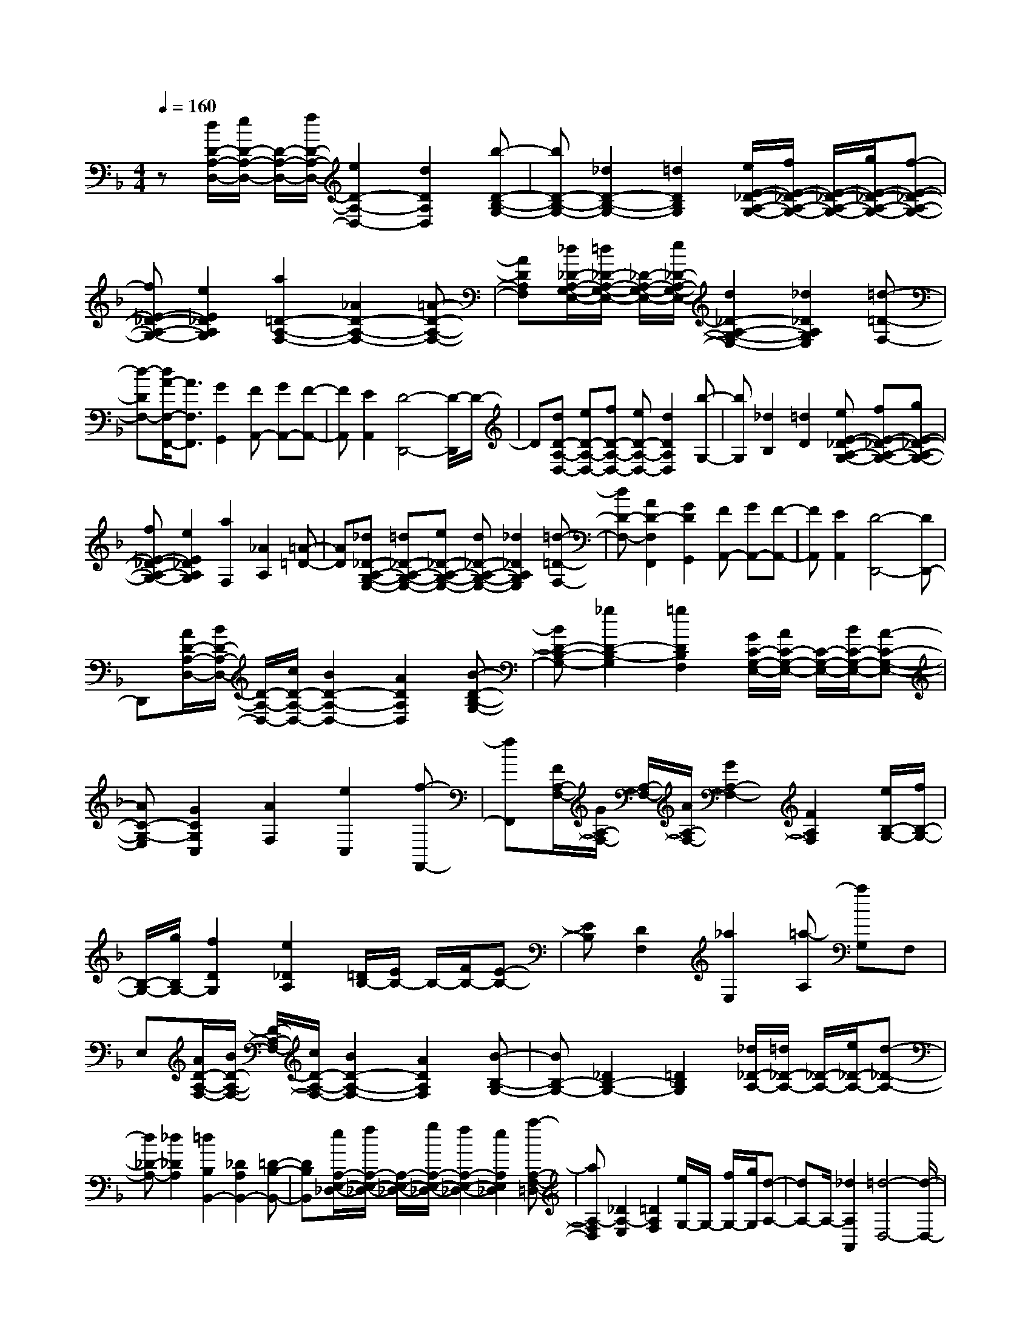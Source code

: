 % input file /home/ubuntu/MusicGeneratorQuin/training_data/scarlatti/K032.MID
X: 1
T: 
M: 4/4
L: 1/8
Q:1/4=160
% Last note suggests minor mode tune
K:F % 1 flats
%(C) John Sankey 1998
%%MIDI program 6
%%MIDI program 6
%%MIDI program 6
%%MIDI program 6
%%MIDI program 6
%%MIDI program 6
%%MIDI program 6
%%MIDI program 6
%%MIDI program 6
%%MIDI program 6
%%MIDI program 6
%%MIDI program 6
z[d/2D/2-A,/2-D,/2-][e/2D/2-A,/2-D,/2-] [D/2-A,/2-D,/2-][f/2D/2-A,/2-D,/2-][e2D2-A,2-D,2-][d2D2A,2D,2][b-D-B,-G,-]|[bD-B,-G,-][_d2D2-B,2-G,2-][=d2D2B,2G,2][e/2E/2-_D/2-A,/2-G,/2-][f/2E/2-_D/2-A,/2-G,/2-] [E/2-_D/2-A,/2-G,/2-][g/2E/2-_D/2-A,/2-G,/2-][f-E-_D-A,-G,-]|[fE-_D-A,-G,-][e2E2_D2A,2G,2][a2=D2-A,2-F,2-][_A2D2-A,2-F,2-][=A-D-A,-F,-]|[ADA,F,][_d/2_D/2-A,/2-G,/2-E,/2-][=d/2_D/2-A,/2-G,/2-E,/2-] [_D/2-A,/2-G,/2-E,/2-][e/2_D/2-A,/2-G,/2-E,/2-][d2_D2-A,2-G,2-E,2-][_d2_D2A,2G,2E,2][=d-=D-F,-]|
[d-DF,-][d/2A/2-F,/2-F,,/2-][A3/2F,3/2F,,3/2][G2G,,2][FA,,-] [GA,,-][F-A,,-]|[FA,,][E2A,,2][D4-D,,4-][D/2-D,,/2]D/2-|D[dD-A,-D,-] [eD-A,-D,-][fD-A,-D,-] [eD-A,-D,-][d2D2A,2D,2][b-G,-]|[bG,][_d2B,2][=d2D2][eE-_D-A,-G,-] [fE-_D-A,-G,-][gE-_D-A,-G,-]|
[fE-_D-A,-G,-][e2E2_D2A,2G,2][a2F,2][_A2A,2][=A-=D-]|[AD][_d_D-A,-G,-E,-] [=d_D-A,-G,-E,-][e_D-A,-G,-E,-] [d_D-A,-G,-E,-][_d2_D2A,2G,2E,2][=d-=D-F,-]|[dD-F,-][A2D2-F,2F,,2][G2D2G,,2][FA,,-] [GA,,-][F-A,,-]|[FA,,][E2A,,2][D4-D,,4-][DD,,-]|
D,,[A/2D/2-A,/2-D,/2-][B/2D/2-A,/2-D,/2-] [D/2-A,/2-D,/2-][c/2D/2-A,/2-D,/2-][B2D2-A,2-D,2-][A2D2A,2D,2][B-D-B,-G,-]|[BD-B,-G,-][_g2D2-B,2-G,2][=g2D2B,2F,2][G/2C/2-G,/2-E,/2-][A/2C/2-G,/2-E,/2-] [C/2-G,/2-E,/2-][B/2C/2-G,/2-E,/2-][A-C-G,-E,-]|[AC-G,-E,][G2C2G,2C,2][A2F,2][e2C,2][f-F,,-]|[fF,,][F/2A,/2-F,/2-][G/2A,/2-F,/2-] [A,/2-F,/2-][A/2A,/2-F,/2-][G2A,2-F,2-][F2A,2F,2][e/2B,/2-G,/2-][f/2B,/2-G,/2-]|
[B,/2-G,/2-][g/2B,/2G,/2-][f2D2G,2][e2_D2A,2][=D/2B,/2-][E/2B,/2-] B,/2-[F/2B,/2-][E-B,-]|[EB,][D2F,2][_a2E,2][=a-A,] [aG,]F,|E,[A/2D/2-A,/2-F,/2-][B/2D/2-A,/2-F,/2-] [D/2-A,/2-F,/2-][c/2D/2-A,/2-F,/2-][B2D2-A,2-F,2-][A2D2A,2F,2][B-B,-G,-]|[BB,-G,-][_D2B,2-G,2-][=D2B,2G,2][_d/2_D/2-A,/2-][=d/2_D/2-A,/2-] [_D/2-A,/2-][e/2_D/2-A,/2-][d-_D-A,-]|
[d_D-A,-][_d2_D2A,2][=d2B,2B,,2-][_D2A,2B,,2-][=D-B,-B,,-]|[DB,B,,][e/2A,/2-E,/2-_D,/2-][f/2A,/2-E,/2-_D,/2-] [A,/2-E,/2-_D,/2-][g/2A,/2-E,/2-_D,/2-][f2A,2-E,2-_D,2-][e2A,2E,2_D,2][a-A,-F,-=D,-]|[aA,-F,D,][_D2A,2-E,2][=D2A,2F,2][e/2G,/2-]G,/2- [f/2G,/2-][g/2G,/2][d-A,-]|[dA,-]A,/2-[_d2A,2A,,2][=d4-D,4-][d/2-D,/2-]|
[d6D,6] 
